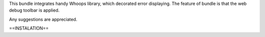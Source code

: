 This bundle integrates handy Whoops library, which decorated error displaying. The feature of bundle is that the web debug toolbar is applied.

Any suggestions are appreciated.

==INSTALATION==
